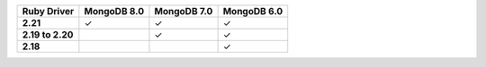 .. list-table::
   :header-rows: 1
   :stub-columns: 1
   :class: compatibility-large no-padding

   * - Ruby Driver
     - MongoDB 8.0
     - MongoDB 7.0
     - MongoDB 6.0

   * - 2.21
     - ✓
     - ✓
     - ✓

   * - 2.19 to 2.20
     -
     - ✓
     - ✓

   * - 2.18
     -
     -
     - ✓
